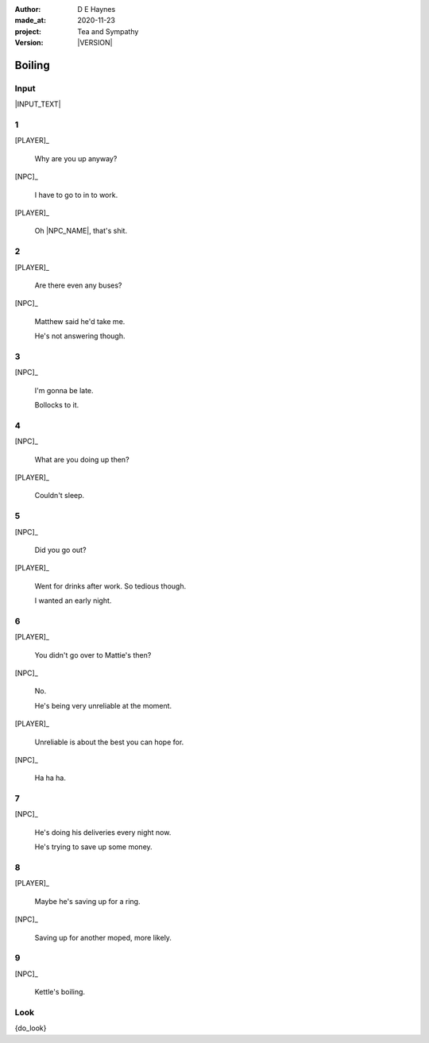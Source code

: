 .. |VERSION| property:: tas.story.version

:author:    D E Haynes
:made_at:   2020-11-23
:project:   Tea and Sympathy
:version:   |VERSION|

.. entity:: PLAYER
   :types:  tas.types.Character
   :states: tas.tea.Motivation.player

.. entity:: NPC
   :types:  tas.types.Character
   :states: tas.tea.Motivation.acting

.. entity:: HOB
   :types:  tas.tea.Feature
   :states: tas.tea.Location.hob
            tas.tea.Motivation.acting

.. entity:: KETTLE
   :types:  tas.tea.Space
   :states: tas.tea.Location.hob

.. entity:: MEDIATOR
   :types:  tas.sympathy.TeaAndSympathy

.. entity:: SETTINGS
   :types:  turberfield.catchphrase.render.Settings


Boiling
=======

Input
-----

|INPUT_TEXT|

.. |INPUT_TEXT| property:: MEDIATOR.input_text


.. property:: MEDIATOR.prompt ?
.. property:: SETTINGS.catchphrase-reveal-extends both

1
-

.. condition:: KETTLE.state 20

[PLAYER]_

    Why are you up anyway?

[NPC]_

    I have to go to in to work.

[PLAYER]_

    Oh |NPC_NAME|, that's shit.

2
-

.. condition:: KETTLE.state 30

[PLAYER]_

    Are there even any buses?

[NPC]_

    Matthew said he'd take me.

    He's not answering though.

3
-

.. condition:: KETTLE.state 40

[NPC]_

    I'm gonna be late.

    Bollocks to it.

4
-

.. condition:: KETTLE.state 50

[NPC]_

    What are you doing up then?

[PLAYER]_

    Couldn't sleep.

5
-

.. condition:: KETTLE.state 60

[NPC]_

    Did you go out?

[PLAYER]_

    Went for drinks after work. So tedious though.

    I wanted an early night.

6
-

.. condition:: KETTLE.state 70

[PLAYER]_

    You didn't go over to Mattie's then?

[NPC]_

    No.

    He's being very unreliable at the moment.

[PLAYER]_

    Unreliable is about the best you can hope for.

[NPC]_

    Ha ha ha.


7
-

.. condition:: KETTLE.state 80

[NPC]_

    He's doing his deliveries every night now.

    He's trying to save up some money.

8
-

.. condition:: KETTLE.state 90

[PLAYER]_

    Maybe he's saving up for a ring.

[NPC]_

    Saving up for another moped, more likely.

9
-

.. condition:: KETTLE.state 100

[NPC]_

    Kettle's boiling.

.. |NPC_NAME| property:: NPC.name
.. |PLAYER_NAME| property:: PLAYER.name

Look
----

{do_look}

